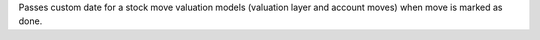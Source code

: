 Passes custom date for a stock move valuation models (valuation layer and
account moves) when move is marked as done.
